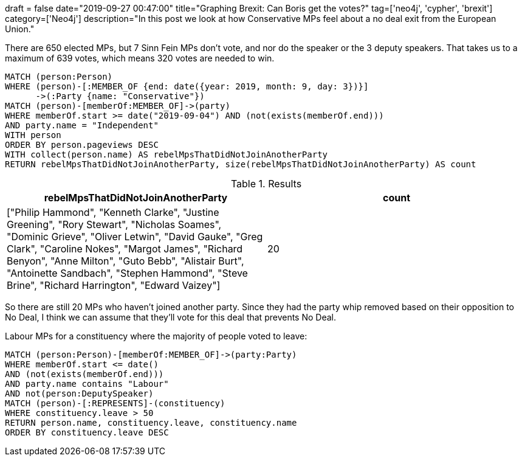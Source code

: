 +++
draft = false
date="2019-09-27 00:47:00"
title="Graphing Brexit: Can Boris get the votes?"
tag=['neo4j', 'cypher', 'brexit']
category=['Neo4j']
description="In this post we look at how Conservative MPs feel about a no deal exit from the European Union."
+++



There are 650 elected MPs, but 7 Sinn Fein MPs don't vote, and nor do the speaker or the 3 deputy speakers.
That takes us to a maximum of 639 votes, which means 320 votes are needed to win.

[source,cypher]
----
MATCH (person:Person)
WHERE (person)-[:MEMBER_OF {end: date({year: 2019, month: 9, day: 3})}]
      ->(:Party {name: "Conservative"})
MATCH (person)-[memberOf:MEMBER_OF]->(party) 
WHERE memberOf.start >= date("2019-09-04") AND (not(exists(memberOf.end))) 
AND party.name = "Independent"
WITH person
ORDER BY person.pageviews DESC
WITH collect(person.name) AS rebelMpsThatDidNotJoinAnotherParty
RETURN rebelMpsThatDidNotJoinAnotherParty, size(rebelMpsThatDidNotJoinAnotherParty) AS count
----


.Results
[opts="header",cols="1,1"]
|===
| rebelMpsThatDidNotJoinAnotherParty | count
| ["Philip Hammond", "Kenneth Clarke", "Justine Greening", "Rory Stewart", "Nicholas Soames", "Dominic Grieve", "Oliver Letwin", "David Gauke", "Greg Clark", "Caroline Nokes", "Margot James", "Richard Benyon", "Anne Milton", "Guto Bebb", "Alistair Burt", "Antoinette Sandbach", "Stephen Hammond", "Steve Brine", "Richard Harrington", "Edward Vaizey"]      | 20
|===

So there are still 20 MPs who haven't joined another party.
Since they had the party whip removed based on their opposition to No Deal, I think we can assume that they'll vote for this deal that prevents No Deal.


Labour MPs for a constituency where the majority of people voted to leave:

[source, cypher]
----
MATCH (person:Person)-[memberOf:MEMBER_OF]->(party:Party)
WHERE memberOf.start <= date()
AND (not(exists(memberOf.end)))
AND party.name contains "Labour"
AND not(person:DeputySpeaker)
MATCH (person)-[:REPRESENTS]-(constituency)
WHERE constituency.leave > 50
RETURN person.name, constituency.leave, constituency.name
ORDER BY constituency.leave DESC
----